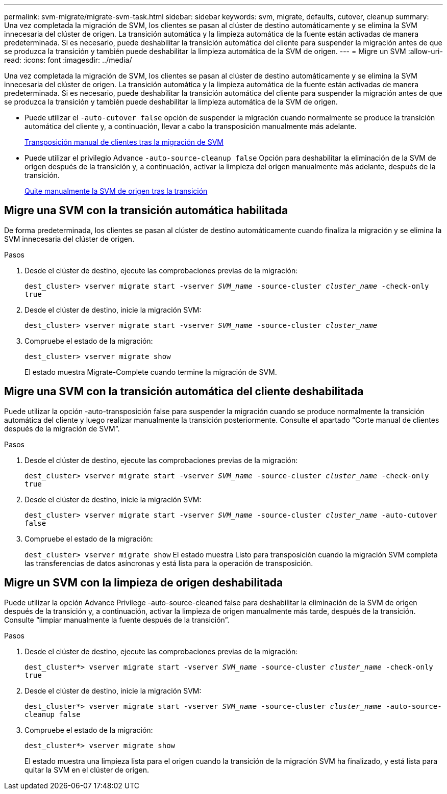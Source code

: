 ---
permalink: svm-migrate/migrate-svm-task.html 
sidebar: sidebar 
keywords: svm, migrate, defaults, cutover, cleanup 
summary: Una vez completada la migración de SVM, los clientes se pasan al clúster de destino automáticamente y se elimina la SVM innecesaria del clúster de origen. La transición automática y la limpieza automática de la fuente están activadas de manera predeterminada. Si es necesario, puede deshabilitar la transición automática del cliente para suspender la migración antes de que se produzca la transición y también puede deshabilitar la limpieza automática de la SVM de origen. 
---
= Migre un SVM
:allow-uri-read: 
:icons: font
:imagesdir: ../media/


[role="lead"]
Una vez completada la migración de SVM, los clientes se pasan al clúster de destino automáticamente y se elimina la SVM innecesaria del clúster de origen. La transición automática y la limpieza automática de la fuente están activadas de manera predeterminada. Si es necesario, puede deshabilitar la transición automática del cliente para suspender la migración antes de que se produzca la transición y también puede deshabilitar la limpieza automática de la SVM de origen.

* Puede utilizar el `-auto-cutover false` opción de suspender la migración cuando normalmente se produce la transición automática del cliente y, a continuación, llevar a cabo la transposición manualmente más adelante.
+
xref:manual-client-cutover-task.adoc[Transposición manual de clientes tras la migración de SVM]

* Puede utilizar el privilegio Advance `-auto-source-cleanup false` Opción para deshabilitar la eliminación de la SVM de origen después de la transición y, a continuación, activar la limpieza del origen manualmente más adelante, después de la transición.
+
xref:manual-source-removal-task.adoc[Quite manualmente la SVM de origen tras la transición]





== Migre una SVM con la transición automática habilitada

De forma predeterminada, los clientes se pasan al clúster de destino automáticamente cuando finaliza la migración y se elimina la SVM innecesaria del clúster de origen.

.Pasos
. Desde el clúster de destino, ejecute las comprobaciones previas de la migración:
+
`dest_cluster> vserver migrate start -vserver _SVM_name_ -source-cluster _cluster_name_ -check-only true`

. Desde el clúster de destino, inicie la migración SVM:
+
`dest_cluster> vserver migrate start -vserver _SVM_name_ -source-cluster _cluster_name_`

. Compruebe el estado de la migración:
+
`dest_cluster> vserver migrate show`

+
El estado muestra Migrate-Complete cuando termine la migración de SVM.





== Migre una SVM con la transición automática del cliente deshabilitada

Puede utilizar la opción -auto-transposición false para suspender la migración cuando se produce normalmente la transición automática del cliente y luego realizar manualmente la transición posteriormente. Consulte el apartado “Corte manual de clientes después de la migración de SVM”.

.Pasos
. Desde el clúster de destino, ejecute las comprobaciones previas de la migración:
+
`dest_cluster> vserver migrate start -vserver _SVM_name_ -source-cluster _cluster_name_ -check-only true`

. Desde el clúster de destino, inicie la migración SVM:
+
`dest_cluster> vserver migrate start -vserver _SVM_name_ -source-cluster _cluster_name_ -auto-cutover false`

. Compruebe el estado de la migración:
+
`dest_cluster> vserver migrate show`
El estado muestra Listo para transposición cuando la migración SVM completa las transferencias de datos asíncronas y está lista para la operación de transposición.





== Migre un SVM con la limpieza de origen deshabilitada

Puede utilizar la opción Advance Privilege -auto-source-cleaned false para deshabilitar la eliminación de la SVM de origen después de la transición y, a continuación, activar la limpieza de origen manualmente más tarde, después de la transición. Consulte “limpiar manualmente la fuente después de la transición”.

.Pasos
. Desde el clúster de destino, ejecute las comprobaciones previas de la migración:
+
`dest_cluster*> vserver migrate start -vserver _SVM_name_ -source-cluster _cluster_name_ -check-only true`

. Desde el clúster de destino, inicie la migración SVM:
+
`dest_cluster*> vserver migrate start -vserver _SVM_name_ -source-cluster _cluster_name_ -auto-source-cleanup false`

. Compruebe el estado de la migración:
+
`dest_cluster*> vserver migrate show`

+
El estado muestra una limpieza lista para el origen cuando la transición de la migración SVM ha finalizado, y está lista para quitar la SVM en el clúster de origen.


